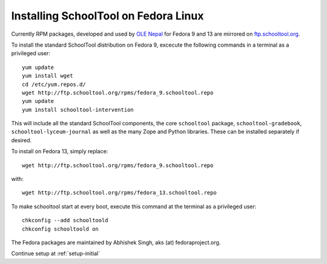 .. _fedora:

Installing SchoolTool on Fedora Linux
-------------------------------------

Currently RPM packages, developed and used by `OLE Nepal <http://www.olenepal.org>`_ for Fedora 9 and 13 are mirrored on `ftp.schooltool.org <http://ftp.schooltool.org/rpms/>`_.

To install the standard SchoolTool distribution on Fedora 9, excecute the following commands in a terminal as a privileged user::

    yum update
    yum install wget
    cd /etc/yum.repos.d/
    wget http://ftp.schooltool.org/rpms/fedora_9.schooltool.repo
    yum update
    yum install schooltool-intervention

This will include all the standard SchoolTool components, the core ``schooltool`` package, ``schooltool-gradebook``, ``schooltool-lyceum-journal`` as well as the many Zope and Python libraries.  These can be installed separately if desired.

To install on Fedora 13, simply replace:: 
    
    wget http://ftp.schooltool.org/rpms/fedora_9.schooltool.repo
    
with::

    wget http://ftp.schooltool.org/rpms/fedora_13.schooltool.repo

To make schooltool start at every boot, execute this command at the terminal as a privileged user::

    chkconfig --add schooltoold
    chkconfig schooltoold on

The Fedora packages are maintained by Abhishek Singh, aks (at) fedoraproject.org.

Continue setup at :ref:`setup-initial`
